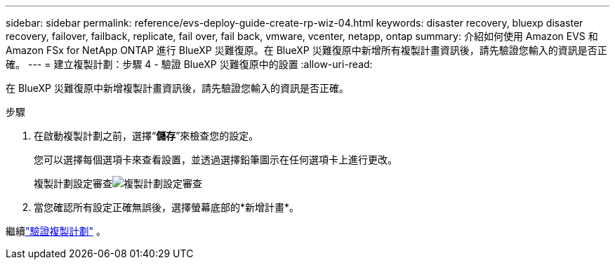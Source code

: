 ---
sidebar: sidebar 
permalink: reference/evs-deploy-guide-create-rp-wiz-04.html 
keywords: disaster recovery, bluexp disaster recovery, failover, failback, replicate, fail over, fail back, vmware, vcenter, netapp, ontap 
summary: 介紹如何使用 Amazon EVS 和 Amazon FSx for NetApp ONTAP 進行 BlueXP 災難復原。在 BlueXP 災難復原中新增所有複製計畫資訊後，請先驗證您輸入的資訊是否正確。 
---
= 建立複製計劃：步驟 4 - 驗證 BlueXP 災難復原中的設置
:allow-uri-read: 


[role="lead"]
在 BlueXP 災難復原中新增複製計畫資訊後，請先驗證您輸入的資訊是否正確。

.步驟
. 在啟動複製計劃之前，選擇“*儲存*”來檢查您的設定。
+
您可以選擇每個選項卡來查看設置，並透過選擇鉛筆圖示在任何選項卡上進行更改。

+
複製計劃設定審查image:evs-create-rp-wiz-c-verify.png["複製計劃設定審查"]

. 當您確認所有設定正確無誤後，選擇螢幕底部的*新增計畫*。


繼續link:evs-deploy-guide-verify-rp.html["驗證複製計劃"] 。

